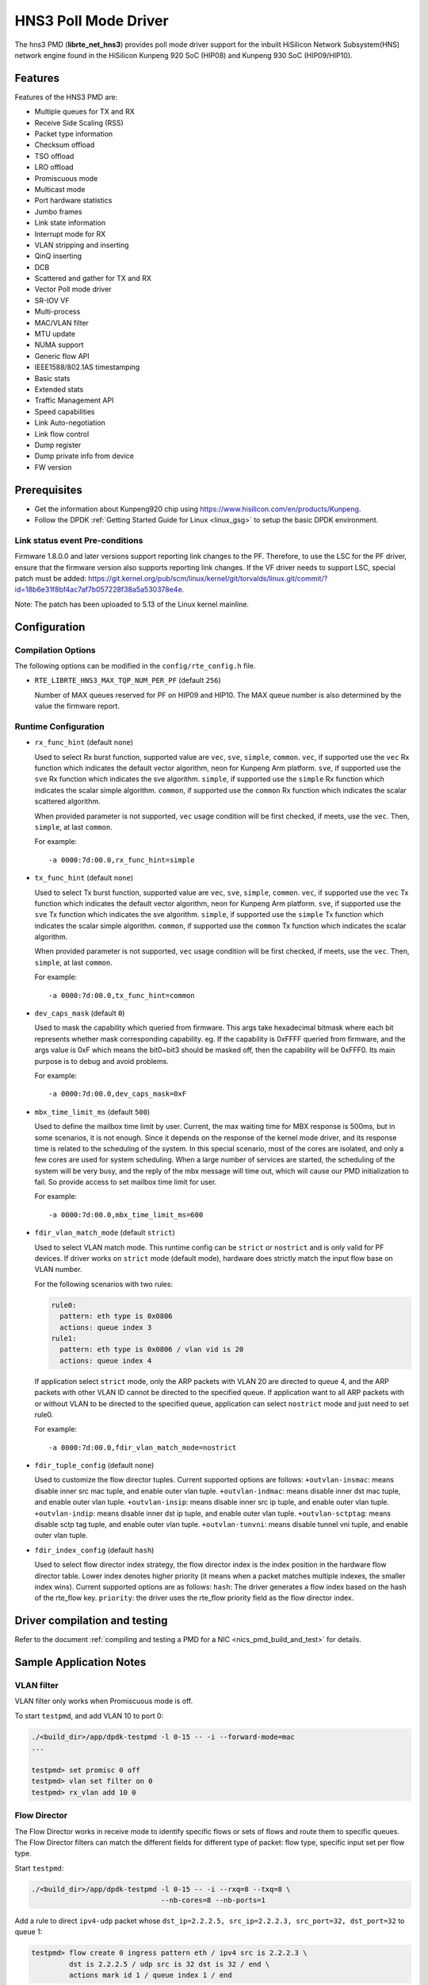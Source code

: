..  SPDX-License-Identifier: BSD-3-Clause
    Copyright(c) 2018-2019 HiSilicon Limited.

HNS3 Poll Mode Driver
===============================

The hns3 PMD (**librte_net_hns3**) provides poll mode driver support
for the inbuilt HiSilicon Network Subsystem(HNS) network engine
found in the HiSilicon Kunpeng 920 SoC (HIP08) and Kunpeng 930 SoC (HIP09/HIP10).

Features
--------

Features of the HNS3 PMD are:

- Multiple queues for TX and RX
- Receive Side Scaling (RSS)
- Packet type information
- Checksum offload
- TSO offload
- LRO offload
- Promiscuous mode
- Multicast mode
- Port hardware statistics
- Jumbo frames
- Link state information
- Interrupt mode for RX
- VLAN stripping and inserting
- QinQ inserting
- DCB
- Scattered and gather for TX and RX
- Vector Poll mode driver
- SR-IOV VF
- Multi-process
- MAC/VLAN filter
- MTU update
- NUMA support
- Generic flow API
- IEEE1588/802.1AS timestamping
- Basic stats
- Extended stats
- Traffic Management API
- Speed capabilities
- Link Auto-negotiation
- Link flow control
- Dump register
- Dump private info from device
- FW version

Prerequisites
-------------
- Get the information about Kunpeng920 chip using
  `<https://www.hisilicon.com/en/products/Kunpeng>`_.

- Follow the DPDK :ref:`Getting Started Guide for Linux <linux_gsg>` to
  setup the basic DPDK environment.

Link status event Pre-conditions
~~~~~~~~~~~~~~~~~~~~~~~~~~~~~~~~

Firmware 1.8.0.0 and later versions support reporting link changes to the PF.
Therefore, to use the LSC for the PF driver, ensure that the firmware version
also supports reporting link changes.
If the VF driver needs to support LSC, special patch must be added:
`<https://git.kernel.org/pub/scm/linux/kernel/git/torvalds/linux.git/commit/?id=18b6e31f8bf4ac7af7b057228f38a5a530378e4e>`_.

Note: The patch has been uploaded to 5.13 of the Linux kernel mainline.


Configuration
-------------

Compilation Options
~~~~~~~~~~~~~~~~~~~

The following options can be modified in the ``config/rte_config.h`` file.

- ``RTE_LIBRTE_HNS3_MAX_TQP_NUM_PER_PF`` (default ``256``)

  Number of MAX queues reserved for PF on HIP09 and HIP10.
  The MAX queue number is also determined by the value the firmware report.

Runtime Configuration
~~~~~~~~~~~~~~~~~~~~~

- ``rx_func_hint`` (default ``none``)

  Used to select Rx burst function, supported value are ``vec``, ``sve``,
  ``simple``, ``common``.
  ``vec``, if supported use the ``vec`` Rx function which indicates the
  default vector algorithm, neon for Kunpeng Arm platform.
  ``sve``, if supported use the ``sve`` Rx function which indicates the
  sve algorithm.
  ``simple``, if supported use the ``simple`` Rx function which indicates
  the scalar simple algorithm.
  ``common``, if supported use the ``common`` Rx function which indicates
  the scalar scattered algorithm.

  When provided parameter is not supported, ``vec`` usage condition will
  be first checked, if meets, use the ``vec``. Then, ``simple``, at last
  ``common``.

  For example::

    -a 0000:7d:00.0,rx_func_hint=simple

- ``tx_func_hint`` (default ``none``)

  Used to select Tx burst function, supported value are ``vec``, ``sve``,
  ``simple``, ``common``.
  ``vec``, if supported use the ``vec`` Tx function which indicates the
  default vector algorithm, neon for Kunpeng Arm platform.
  ``sve``, if supported use the ``sve`` Tx function which indicates the
  sve algorithm.
  ``simple``, if supported use the ``simple`` Tx function which indicates
  the scalar simple algorithm.
  ``common``, if supported use the ``common`` Tx function which indicates
  the scalar algorithm.

  When provided parameter is not supported, ``vec`` usage condition will
  be first checked, if meets, use the ``vec``. Then, ``simple``, at last
  ``common``.

  For example::

    -a 0000:7d:00.0,tx_func_hint=common

- ``dev_caps_mask`` (default ``0``)

  Used to mask the capability which queried from firmware.
  This args take hexadecimal bitmask where each bit represents whether mask
  corresponding capability. eg. If the capability is 0xFFFF queried from
  firmware, and the args value is 0xF which means the bit0~bit3 should be
  masked off, then the capability will be 0xFFF0.
  Its main purpose is to debug and avoid problems.

  For example::

    -a 0000:7d:00.0,dev_caps_mask=0xF

- ``mbx_time_limit_ms`` (default ``500``)

  Used to define the mailbox time limit by user.
  Current, the max waiting time for MBX response is 500ms, but in
  some scenarios, it is not enough. Since it depends on the response
  of the kernel mode driver, and its response time is related to the
  scheduling of the system. In this special scenario, most of the
  cores are isolated, and only a few cores are used for system
  scheduling. When a large number of services are started, the
  scheduling of the system will be very busy, and the reply of the
  mbx message will time out, which will cause our PMD initialization
  to fail. So provide access to set mailbox time limit for user.

  For example::

    -a 0000:7d:00.0,mbx_time_limit_ms=600

- ``fdir_vlan_match_mode`` (default ``strict``)

  Used to select VLAN match mode. This runtime config can be ``strict``
  or ``nostrict`` and is only valid for PF devices.
  If driver works on ``strict`` mode (default mode), hardware does strictly
  match the input flow base on VLAN number.

  For the following scenarios with two rules:

  .. code-block:: console

     rule0:
       pattern: eth type is 0x0806
       actions: queue index 3
     rule1:
       pattern: eth type is 0x0806 / vlan vid is 20
       actions: queue index 4

  If application select ``strict`` mode, only the ARP packets with VLAN
  20 are directed to queue 4, and the ARP packets with other VLAN ID
  cannot be directed to the specified queue. If application want to all
  ARP packets with or without VLAN to be directed to the specified queue,
  application can select ``nostrict`` mode and just need to set rule0.

  For example::

    -a 0000:7d:00.0,fdir_vlan_match_mode=nostrict

- ``fdir_tuple_config`` (default ``none``)

  Used to customize the flow director tuples. Current supported options are follows:
  ``+outvlan-insmac``: means disable inner src mac tuple, and enable outer vlan tuple.
  ``+outvlan-indmac``: means disable inner dst mac tuple, and enable outer vlan tuple.
  ``+outvlan-insip``: means disable inner src ip tuple, and enable outer vlan tuple.
  ``+outvlan-indip``: means disable inner dst ip tuple, and enable outer vlan tuple.
  ``+outvlan-sctptag``: means disable sctp tag tuple, and enable outer vlan tuple.
  ``+outvlan-tunvni``: means disable tunnel vni tuple, and enable outer vlan tuple.

- ``fdir_index_config`` (default ``hash``)

  Used to select flow director index strategy,
  the flow director index is the index position in the hardware flow director table.
  Lower index denotes higher priority
  (it means when a packet matches multiple indexes, the smaller index wins).
  Current supported options are as follows:
  ``hash``: The driver generates a flow index based on the hash of the rte_flow key.
  ``priority``: the driver uses the rte_flow priority field as the flow director index.

Driver compilation and testing
------------------------------

Refer to the document :ref:`compiling and testing a PMD for a NIC <nics_pmd_build_and_test>`
for details.

Sample Application Notes
------------------------

VLAN filter
~~~~~~~~~~~

VLAN filter only works when Promiscuous mode is off.

To start ``testpmd``, and add VLAN 10 to port 0:

.. code-block:: console

    ./<build_dir>/app/dpdk-testpmd -l 0-15 -- -i --forward-mode=mac
    ...

    testpmd> set promisc 0 off
    testpmd> vlan set filter on 0
    testpmd> rx_vlan add 10 0


Flow Director
~~~~~~~~~~~~~

The Flow Director works in receive mode to identify specific flows or sets of
flows and route them to specific queues.
The Flow Director filters can match the different fields for different type of
packet: flow type, specific input set per flow type.


Start ``testpmd``:

.. code-block:: console

   ./<build_dir>/app/dpdk-testpmd -l 0-15 -- -i --rxq=8 --txq=8 \
				  --nb-cores=8 --nb-ports=1

Add a rule to direct ``ipv4-udp`` packet whose ``dst_ip=2.2.2.5, src_ip=2.2.2.3,
src_port=32, dst_port=32`` to queue 1:

.. code-block:: console

   testpmd> flow create 0 ingress pattern eth / ipv4 src is 2.2.2.3 \
            dst is 2.2.2.5 / udp src is 32 dst is 32 / end \
            actions mark id 1 / queue index 1 / end

The flow rules::

   rule-0: flow create 0 ingress pattern eth / end \
            queue index 1 / end
   rule-1: flow create 0 ingress pattern eth / vlan vid is 10 / end \
            queue index 1 / end
   rule-2: flow create 0 ingress pattern eth / vlan / vlan vid is 10 / end \
            queue index 1 / end
   rule-3: flow create 0 ingress pattern eth / vlan vid is 10 / vlan vid is 11 / end \
            queue index 1 / end

will match the following packet types with specific VLAN ID at the specified VLAN layer
and any VLAN ID at the rest VLAN layer.

      +--------+------------------+-------------------------------------------+
      | rules  | ``strict``       | ``nostrict``                              |
      +========+==================+===========================================+
      | rule-0 | untagged         | untagged || single-tagged || multi-tagged |
      +--------+------------------+-------------------------------------------+
      | rule-1 | single-tagged    | single-tagged || multi-tagged             |
      +--------+------------------+-------------------------------------------+
      | rule-2 | double-tagged    | multi-tagged                              |
      +--------+------------------+-------------------------------------------+
      | rule-3 | double-tagged    | multi-tagged                              |
      +--------+------------------+-------------------------------------------+

The attributes ``has_vlan`` and ``has_more_vlan`` are supported.
The usage is as follows::

   rule-4: flow create 0 ingress pattern eth has_vlan is 1 / end \
            queue index 1 / end
   rule-5: flow create 0 ingress pattern eth has_vlan is 0 / end \
            queue index 1 / end
   rule-6: flow create 0 ingress pattern eth / vlan has_more_vlan is 1 / \
            end queue index 1 / end
   rule-7: flow create 0 ingress pattern eth / vlan has_more_vlan is 0 / \
            end queue index 1 / end

They will match the following packet types with any VLAN ID.

      +--------+------------------+-------------------------------------------+
      | rules  |  ``strict``      | ``nostrict``                              |
      +========+==================+===========================================+
      | rule-4 | single-tagged    | untagged || single-tagged || multi-tagged |
      +--------+------------------+-------------------------------------------+
      | rule-5 | untagged         | untagged || single-tagged || multi-tagged |
      +--------+------------------+-------------------------------------------+
      | rule-6 | double-tagged    | untagged || single-tagged || multi-tagged |
      +--------+------------------+-------------------------------------------+
      | rule-7 | single-tagged    | untagged || single-tagged || multi-tagged |
      +--------+------------------+-------------------------------------------+

These two fields may be used followed by VLAN item,
and may partially overlap or conflict with the VLAN item.
For examples, the rule-8 will be rejected by the driver
and rule-9, rule-10 are repeated with rule-4.
Similar usage for ``has_more_vlan``.

::

   rule-8: flow create 0 ingress pattern eth has_vlan is 0 / vlan / end \
            queue index 1 / end
   rule-9: flow create 0 ingress pattern eth has_vlan is 1 / vlan / end \
            queue index 1 / end
   rule-10: flow create 0 ingress pattern eth / vlan / end \
            queue index 1 / end


Generic flow API
~~~~~~~~~~~~~~~~

- ``RSS Flow``

  RSS Flow supports for creating rule base on input tuple, hash key, queues
  and hash algorithm. But hash key, queues and hash algorithm are the global
  configuration for hardware which will affect other rules.
  The rule just setting input tuple is completely independent.

  In addition, if the rule priority level is set, no error is reported,
  but the rule priority level does not take effect.

  Run ``testpmd``:

  .. code-block:: console

    dpdk-testpmd -a 0000:7d:00.0 -l 10-18 -- -i --rxq=8 --txq=8

  All IP packets can be distributed to 8 queues.

  Set IPv4-TCP packet is distributed to 8 queues based on L3/L4 SRC only.

  .. code-block:: console

    testpmd> flow create 0 ingress pattern eth / ipv4 / tcp / end actions \
             rss types ipv4-tcp l4-src-only l3-src-only end queues end / end

  Disable IPv4 packet RSS hash.

  .. code-block:: console

    testpmd> flow create 0 ingress pattern eth / ipv4 / end actions rss \
             types none end queues end / end

  Set hash function as symmetric Toeplitz.

  .. code-block:: console

    testpmd> flow create 0 ingress pattern end actions rss types end \
             queues end func symmetric_toeplitz / end

  In this case, all packets that enabled RSS are hashed using symmetric
  Toeplitz algorithm.

  Flush all RSS rules

  .. code-block:: console

    testpmd> flow flush 0

  The RSS configurations of hardwre is back to the one ethdev ops set.

Statistics
----------

HNS3 supports various methods to report statistics:

Port statistics can be queried using ``rte_eth_stats_get()``. The number
of packets received or sent successfully by the PMD. While the received and
sent packet bytes are through SW only. The imissed counter is the amount of
packets that could not be delivered to SW because a queue was full. The oerror
counter is the amount of packets that are dropped by HW in Tx.

Extended statistics can be queried using ``rte_eth_xstats_get()``. The extended
statistics expose a wider set of counters counted by the device. The extended
port statistics contains packets statistics per queue, Mac statistics, HW reset
count and IO error count.

Finally per-flow statistics can by queried using ``rte_flow_query`` when attaching
a count action for specific flow. The flow counter counts the number of packets
received successfully by the port and match the specific flow.

Performance tuning
------------------

Hardware configuration
~~~~~~~~~~~~~~~~~~~~~~
32 GB DIMMs is used to ensure that each channel is fully configured.
Dynamic CPU Tuning is disabled.

Queue depth configuration
~~~~~~~~~~~~~~~~~~~~~~~~~
According to the actual test, the performance is best when the queue depth
ranges from 1024 to 2048.

IO burst configuration
~~~~~~~~~~~~~~~~~~~~~~
According to the actual test, the performance is best when IO burst is set to 64.
IO burst is the number of packets per burst.

Queue number configuration
~~~~~~~~~~~~~~~~~~~~~~~~~~
When the number of port queues corresponds to the number of CPU cores, the
performance will be better.

Hugepage configuration
~~~~~~~~~~~~~~~~~~~~~~
For 4K systems, 1 GB hugepages are recommended. For 64 KB systems, 512 MB
hugepages are recommended.

CPU core isolation
~~~~~~~~~~~~~~~~~~
To reduce the possibility of context switching, kernel isolation parameter should
be provided to avoid scheduling the CPU core used by DPDK application threads for
other tasks. Before starting the Linux OS, add the kernel isolation boot parameter.
For example, "isolcpus=1-18 nohz_full=1-18 rcu_nocbs=1-18".

Dump registers
--------------

HNS3 supports dumping registers values with their names,
and supports filtering by module names.
The available module names are ``bios``, ``ssu``, ``igu_egu``,
``rpu``, ``ncsi``, ``rtc``, ``ppp``, ``rcb``, ``tqp``, ``rtc``, ``cmdq``,
``common_pf``, ``common_vf``, ``ring``, ``tqp_intr``, ``32_bit_dfx``,
``64_bit_dfx``.

Limitations or Known issues
---------------------------
Currently, we only support VF device driven by DPDK driver when PF is driven
by kernel mode hns3 ethdev driver. VF is not supported when PF is driven by
DPDK driver.

For sake of Rx/Tx performance, IEEE 1588 is not supported when using vec or
sve burst function. When enabling IEEE 1588, Rx/Tx burst mode should be
simple or common. It is recommended that enable IEEE 1588 before ethdev
start. In this way, the correct Rx/Tx burst function can be selected.

X86-32, Power8, ARMv7 and BSD are not supported yet.
